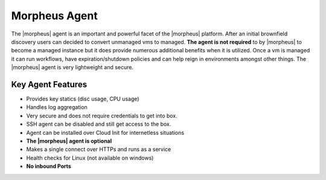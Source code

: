 Morpheus Agent
===============

The |morpheus| agent is an important and powerful facet of the |morpheus| platform.  After an initial brownfield discovery users can decided to convert unmanaged vms to managed. **The agent is not required** to by |morpheus| to become a managed instance but it does provide numerous additional benefits when it is utilized. Once a vm is managed it can run workflows, have expiration/shutdown policies and can help reign in environments amongst other things.  The |morpheus| agent is very lightweight and secure.


Key Agent Features
-------------------
* Provides key statics (disc usage, CPU usage)
* Handles log aggregation
* Very secure and does not require credentials to get into box.
* SSH agent can be disabled and still get access to the box.
* Agent can be installed over Cloud Init for internetless situations
*  **The |morpheus| agent is optional**
* Makes a single connect over HTTPs and runs as a service
* Health checks for Linux (not available on windows)
* **No inbound Ports**
